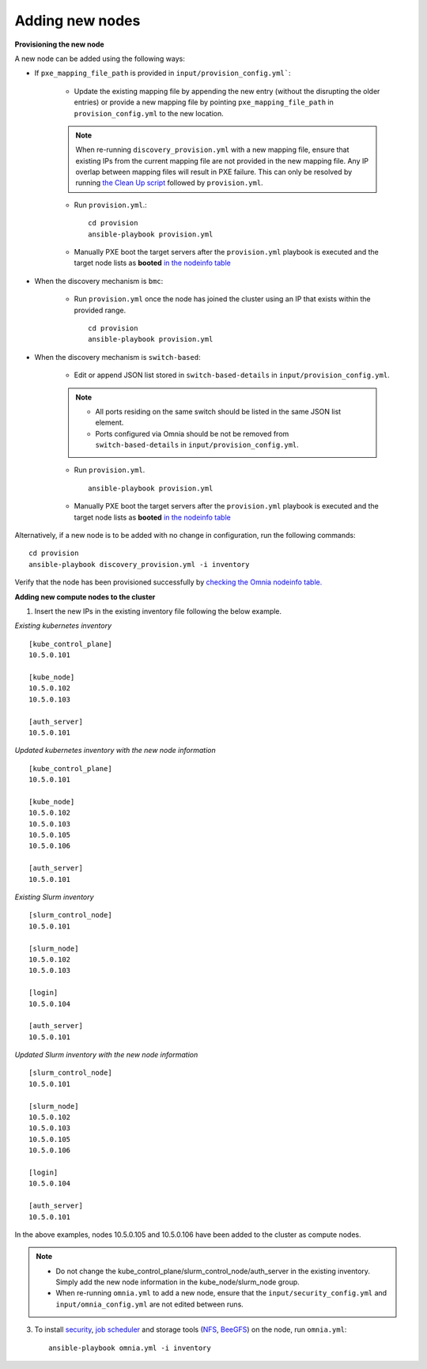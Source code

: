 Adding new nodes
++++++++++++++++++

**Provisioning the new node**

A new node can be added using the following ways:

* If ``pxe_mapping_file_path`` is provided in ``input/provision_config.yml```:

    * Update the existing mapping file by appending the new entry (without the disrupting the older entries) or provide a new mapping file by pointing ``pxe_mapping_file_path`` in ``provision_config.yml`` to the new location.

    .. note:: When re-running ``discovery_provision.yml`` with a new mapping file, ensure that existing IPs from the current mapping file are not provided in the new mapping file. Any IP overlap between mapping files will result in PXE failure. This can only be resolved by running `the Clean Up script <CleanUpScript.html>`_ followed by ``provision.yml``.

    * Run ``provision.yml``.::

        cd provision
        ansible-playbook provision.yml

    *  Manually PXE boot the target servers after the ``provision.yml`` playbook is executed and the target node lists as **booted** `in the nodeinfo table <InstallingProvisionTool/ViewingDB.html>`_


* When the discovery mechanism is ``bmc``:

    * Run ``provision.yml`` once the node has joined the cluster using an IP that exists within the provided range. ::

        cd provision
        ansible-playbook provision.yml

* When the discovery mechanism is ``switch-based``:

    * Edit or append JSON list stored in ``switch-based-details`` in ``input/provision_config.yml``.

    .. note::
        * All ports residing on the same switch should be listed in the same JSON list element.
        * Ports configured via Omnia should be not be removed from ``switch-based-details`` in ``input/provision_config.yml``.


    * Run ``provision.yml``. ::


        ansible-playbook provision.yml

    * Manually PXE boot the target servers after the ``provision.yml`` playbook is executed and the target node lists as **booted** `in the nodeinfo table <InstallingProvsionTool/ViewingDB.html>`_

Alternatively, if a new node is to be added with no change in configuration, run the following commands: ::

            cd provision
            ansible-playbook discovery_provision.yml -i inventory

Verify that the node has been provisioned successfully by `checking the Omnia nodeinfo table. <InstallingProvisionTool/ViewingDB.html>`_

**Adding new compute nodes to the cluster**

1. Insert the new IPs in the existing inventory file following the below example.

*Existing kubernetes inventory*

::

    [kube_control_plane]
    10.5.0.101

    [kube_node]
    10.5.0.102
    10.5.0.103

    [auth_server]
    10.5.0.101



*Updated kubernetes inventory with the new node information*

::

    [kube_control_plane]
    10.5.0.101

    [kube_node]
    10.5.0.102
    10.5.0.103
    10.5.0.105
    10.5.0.106

    [auth_server]
    10.5.0.101

*Existing Slurm inventory*

::

    [slurm_control_node]
    10.5.0.101

    [slurm_node]
    10.5.0.102
    10.5.0.103

    [login]
    10.5.0.104

    [auth_server]
    10.5.0.101


*Updated Slurm inventory with the new node information*

::

    [slurm_control_node]
    10.5.0.101

    [slurm_node]
    10.5.0.102
    10.5.0.103
    10.5.0.105
    10.5.0.106

    [login]
    10.5.0.104

    [auth_server]
    10.5.0.101


In the above examples, nodes 10.5.0.105 and 10.5.0.106 have been added to the cluster as compute nodes.

.. note::
    * Do not change the kube_control_plane/slurm_control_node/auth_server in the existing inventory. Simply add the new node information in the kube_node/slurm_node group.
    * When re-running ``omnia.yml`` to add a new node, ensure that the ``input/security_config.yml`` and ``input/omnia_config.yml`` are not edited between runs.

3. To install `security <BuildingClusters/Authentication.html>`_, `job scheduler <BuildingClusters/installscheduler.html>`_ and storage tools (`NFS <BuildingClusters/NFS.html>`_, `BeeGFS <BuildingClusters/BeeGFS.html>`_) on the node, run ``omnia.yml``: ::

    ansible-playbook omnia.yml -i inventory



